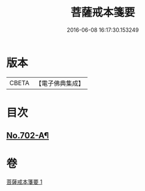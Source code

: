 #+TITLE: 菩薩戒本箋要 
#+DATE: 2016-06-08 16:17:30.153249

* 版本
 |     CBETA|【電子佛典集成】|

* 目次
** [[file:KR6k0195_001.txt::001-0188c15][No.702-A¶]]

* 卷
[[file:KR6k0195_001.txt][菩薩戒本箋要 1]]

